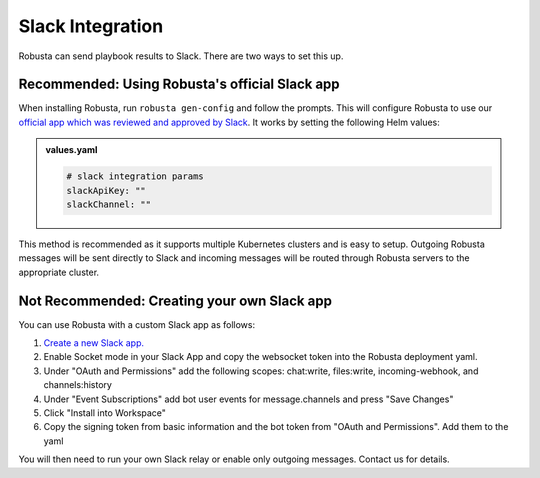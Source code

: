 Slack Integration
#################

Robusta can send playbook results to Slack. There are two ways to set this up.

Recommended: Using Robusta's official Slack app
------------------------------------------------
When installing Robusta, run ``robusta gen-config`` and follow the prompts. This will configure Robusta to use our `official
app which was reviewed and approved by Slack <https://slack.com/apps/A0214S5PHB4-robusta?tab=more_info>`_. It works
by setting the following Helm values:

.. admonition:: values.yaml

    .. code-block:: yaml

        # slack integration params
        slackApiKey: ""
        slackChannel: ""

This method is recommended as it supports multiple Kubernetes clusters and is easy to setup. Outgoing Robusta messages
will be sent directly to Slack and incoming messages will be routed through Robusta servers to the appropriate cluster.

Not Recommended: Creating your own Slack app
-------------------------------------------------------------------
You can use Robusta with a custom Slack app as follows:

1. `Create a new Slack app. <https://api.slack.com/apps?new_app=1>`_
2. Enable Socket mode in your Slack App and copy the websocket token into the Robusta deployment yaml.
3. Under "OAuth and Permissions" add the following scopes: chat:write, files:write, incoming-webhook, and channels:history
4. Under "Event Subscriptions" add bot user events for message.channels and press "Save Changes"
5. Click "Install into Workspace"
6. Copy the signing token from basic information and the bot token from "OAuth and Permissions". Add them to the yaml

You will then need to run your own Slack relay or enable only outgoing messages. Contact us for details.